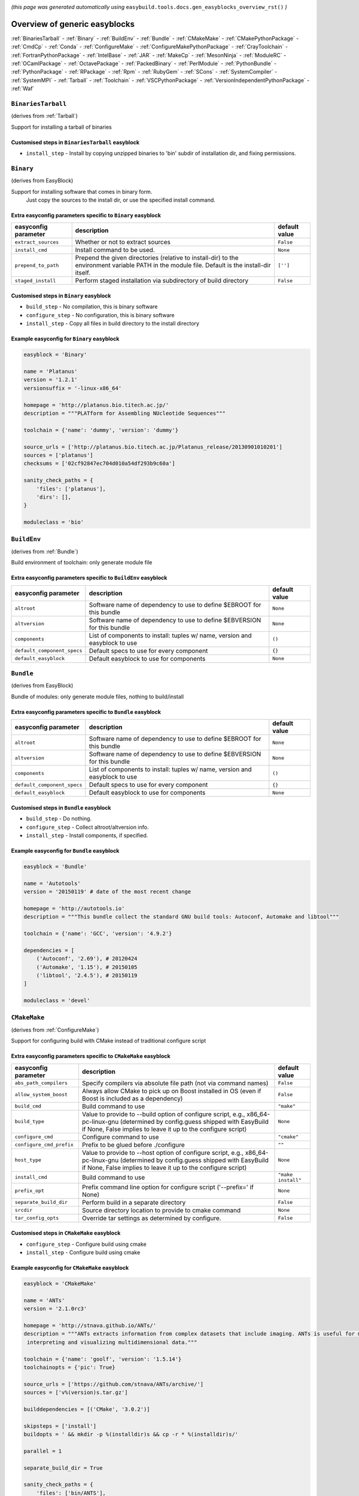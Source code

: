 .. _generic_easyblocks:

.. This file is automatically generated using the gen_easyblocks_docs.py script, 
.. and information and docstrings from easyblocks and the EasyBuild framework.
.. Doo not edit this file manually, but update the docstrings and regenerate it.

*(this page was generated automatically using* ``easybuild.tools.docs.gen_easyblocks_overview_rst()`` *)*

==============================
Overview of generic easyblocks
==============================

:ref:`BinariesTarball` - :ref:`Binary` - :ref:`BuildEnv` - :ref:`Bundle` - :ref:`CMakeMake` - :ref:`CMakePythonPackage` - :ref:`CmdCp` - :ref:`Conda` - :ref:`ConfigureMake` - :ref:`ConfigureMakePythonPackage` - :ref:`CrayToolchain` - :ref:`FortranPythonPackage` - :ref:`IntelBase` - :ref:`JAR` - :ref:`MakeCp` - :ref:`MesonNinja` - :ref:`ModuleRC` - :ref:`OCamlPackage` - :ref:`OctavePackage` - :ref:`PackedBinary` - :ref:`PerlModule` - :ref:`PythonBundle` - :ref:`PythonPackage` - :ref:`RPackage` - :ref:`Rpm` - :ref:`RubyGem` - :ref:`SCons` - :ref:`SystemCompiler` - :ref:`SystemMPI` - :ref:`Tarball` - :ref:`Toolchain` - :ref:`VSCPythonPackage` - :ref:`VersionIndependentPythonPackage` - :ref:`Waf`

.. _BinariesTarball:

``BinariesTarball``
===================

(derives from :ref:`Tarball`)

Support for installing a tarball of binaries

Customised steps in ``BinariesTarball`` easyblock
-------------------------------------------------
* ``install_step`` - Install by copying unzipped binaries to 'bin' subdir of installation dir, and fixing permissions.

.. _Binary:

``Binary``
==========

(derives from EasyBlock)

Support for installing software that comes in binary form.
    Just copy the sources to the install dir, or use the specified install command.

Extra easyconfig parameters specific to ``Binary`` easyblock
------------------------------------------------------------

====================    ===============================================================================================================================================    =============
easyconfig parameter    description                                                                                                                                        default value
====================    ===============================================================================================================================================    =============
``extract_sources``     Whether or not to extract sources                                                                                                                  ``False``    
``install_cmd``         Install command to be used.                                                                                                                        ``None``     
``prepend_to_path``     Prepend the given directories (relative to install-dir) to the environment variable PATH in the module file. Default is the install-dir itself.    ``['']``     
``staged_install``      Perform staged installation via subdirectory of build directory                                                                                    ``False``    
====================    ===============================================================================================================================================    =============

Customised steps in ``Binary`` easyblock
----------------------------------------
* ``build_step`` - No compilation, this is binary software
* ``configure_step`` - No configuration, this is binary software
* ``install_step`` - Copy all files in build directory to the install directory

Example easyconfig for ``Binary`` easyblock
-------------------------------------------

.. code::

    easyblock = 'Binary'
    
    name = 'Platanus'
    version = '1.2.1'
    versionsuffix = '-linux-x86_64'
    
    homepage = 'http://platanus.bio.titech.ac.jp/'
    description = """PLATform for Assembling NUcleotide Sequences"""
    
    toolchain = {'name': 'dummy', 'version': 'dummy'}
    
    source_urls = ['http://platanus.bio.titech.ac.jp/Platanus_release/20130901010201']
    sources = ['platanus']
    checksums = ['02cf92847ec704d010a54df293b9c60a']
    
    sanity_check_paths = {
        'files': ['platanus'],
        'dirs': [],
    }
    
    moduleclass = 'bio'
    

.. _BuildEnv:

``BuildEnv``
============

(derives from :ref:`Bundle`)

Build environment of toolchain: only generate module file

Extra easyconfig parameters specific to ``BuildEnv`` easyblock
--------------------------------------------------------------

===========================    ===========================================================================    =============
easyconfig parameter           description                                                                    default value
===========================    ===========================================================================    =============
``altroot``                    Software name of dependency to use to define $EBROOT for this bundle           ``None``     
``altversion``                 Software name of dependency to use to define $EBVERSION for this bundle        ``None``     
``components``                 List of components to install: tuples w/ name, version and easyblock to use    ``()``       
``default_component_specs``    Default specs to use for every component                                       ``{}``       
``default_easyblock``          Default easyblock to use for components                                        ``None``     
===========================    ===========================================================================    =============

.. _Bundle:

``Bundle``
==========

(derives from EasyBlock)

Bundle of modules: only generate module files, nothing to build/install

Extra easyconfig parameters specific to ``Bundle`` easyblock
------------------------------------------------------------

===========================    ===========================================================================    =============
easyconfig parameter           description                                                                    default value
===========================    ===========================================================================    =============
``altroot``                    Software name of dependency to use to define $EBROOT for this bundle           ``None``     
``altversion``                 Software name of dependency to use to define $EBVERSION for this bundle        ``None``     
``components``                 List of components to install: tuples w/ name, version and easyblock to use    ``()``       
``default_component_specs``    Default specs to use for every component                                       ``{}``       
``default_easyblock``          Default easyblock to use for components                                        ``None``     
===========================    ===========================================================================    =============

Customised steps in ``Bundle`` easyblock
----------------------------------------
* ``build_step`` - Do nothing.
* ``configure_step`` - Collect altroot/altversion info.
* ``install_step`` - Install components, if specified.

Example easyconfig for ``Bundle`` easyblock
-------------------------------------------

.. code::

    easyblock = 'Bundle'
    
    name = 'Autotools'
    version = '20150119' # date of the most recent change
    
    homepage = 'http://autotools.io'
    description = """This bundle collect the standard GNU build tools: Autoconf, Automake and libtool"""
    
    toolchain = {'name': 'GCC', 'version': '4.9.2'}
    
    dependencies = [
        ('Autoconf', '2.69'), # 20120424
        ('Automake', '1.15'), # 20150105
        ('libtool', '2.4.5'), # 20150119
    ]
    
    moduleclass = 'devel'
    

.. _CMakeMake:

``CMakeMake``
=============

(derives from :ref:`ConfigureMake`)

Support for configuring build with CMake instead of traditional configure script

Extra easyconfig parameters specific to ``CMakeMake`` easyblock
---------------------------------------------------------------

========================    ===================================================================================================================================================================================================    ==================
easyconfig parameter        description                                                                                                                                                                                            default value     
========================    ===================================================================================================================================================================================================    ==================
``abs_path_compilers``      Specify compilers via absolute file path (not via command names)                                                                                                                                       ``False``         
``allow_system_boost``      Always allow CMake to pick up on Boost installed in OS (even if Boost is included as a dependency)                                                                                                     ``False``         
``build_cmd``               Build command to use                                                                                                                                                                                   ``"make"``        
``build_type``              Value to provide to --build option of configure script, e.g., x86_64-pc-linux-gnu (determined by config.guess shipped with EasyBuild if None, False implies to leave it up to the configure script)    ``None``          
``configure_cmd``           Configure command to use                                                                                                                                                                               ``"cmake"``       
``configure_cmd_prefix``    Prefix to be glued before ./configure                                                                                                                                                                  ``""``            
``host_type``               Value to provide to --host option of configure script, e.g., x86_64-pc-linux-gnu (determined by config.guess shipped with EasyBuild if None, False implies to leave it up to the configure script)     ``None``          
``install_cmd``             Build command to use                                                                                                                                                                                   ``"make install"``
``prefix_opt``              Prefix command line option for configure script ('--prefix=' if None)                                                                                                                                  ``None``          
``separate_build_dir``      Perform build in a separate directory                                                                                                                                                                  ``False``         
``srcdir``                  Source directory location to provide to cmake command                                                                                                                                                  ``None``          
``tar_config_opts``         Override tar settings as determined by configure.                                                                                                                                                      ``False``         
========================    ===================================================================================================================================================================================================    ==================

Customised steps in ``CMakeMake`` easyblock
-------------------------------------------
* ``configure_step`` - Configure build using cmake
* ``install_step`` - Configure build using cmake

Example easyconfig for ``CMakeMake`` easyblock
----------------------------------------------

.. code::

    easyblock = 'CMakeMake'
    
    name = 'ANTs'
    version = '2.1.0rc3'
    
    homepage = 'http://stnava.github.io/ANTs/'
    description = """ANTs extracts information from complex datasets that include imaging. ANTs is useful for managing,
     interpreting and visualizing multidimensional data."""
    
    toolchain = {'name': 'goolf', 'version': '1.5.14'}
    toolchainopts = {'pic': True}
    
    source_urls = ['https://github.com/stnava/ANTs/archive/']
    sources = ['v%(version)s.tar.gz']
    
    builddependencies = [('CMake', '3.0.2')]
    
    skipsteps = ['install']
    buildopts = ' && mkdir -p %(installdir)s && cp -r * %(installdir)s/'
    
    parallel = 1
    
    separate_build_dir = True
    
    sanity_check_paths = {
        'files': ['bin/ANTS'],
        'dirs': ['lib'],
    }
    
    moduleclass = 'data'
    

.. _CMakePythonPackage:

``CMakePythonPackage``
======================

(derives from :ref:`CMakeMake`, :ref:`PythonPackage`)

Build a Python package and module with cmake.

    Some packages use cmake to first build and install C Python packages
    and then put the Python package in lib/pythonX.Y/site-packages.

    We install this in a seperate location and generate a module file 
    which sets the PYTHONPATH.

    We use the default CMake implementation, and use make_module_extra from PythonPackage.

Extra easyconfig parameters specific to ``CMakePythonPackage`` easyblock
------------------------------------------------------------------------

========================    ===================================================================================================================================================================================================    ==================
easyconfig parameter        description                                                                                                                                                                                            default value     
========================    ===================================================================================================================================================================================================    ==================
``abs_path_compilers``      Specify compilers via absolute file path (not via command names)                                                                                                                                       ``False``         
``allow_system_boost``      Always allow CMake to pick up on Boost installed in OS (even if Boost is included as a dependency)                                                                                                     ``False``         
``build_cmd``               Build command to use                                                                                                                                                                                   ``"make"``        
``build_type``              Value to provide to --build option of configure script, e.g., x86_64-pc-linux-gnu (determined by config.guess shipped with EasyBuild if None, False implies to leave it up to the configure script)    ``None``          
``buildcmd``                Command to pass to setup.py to build the extension                                                                                                                                                     ``"build"``       
``check_ldshared``          Check Python value of $LDSHARED, correct if needed to "$CC -shared"                                                                                                                                    ``False``         
``configure_cmd``           Configure command to use                                                                                                                                                                               ``"cmake"``       
``configure_cmd_prefix``    Prefix to be glued before ./configure                                                                                                                                                                  ``""``            
``download_dep_fail``       Fail if downloaded dependencies are detected                                                                                                                                                           ``None``          
``host_type``               Value to provide to --host option of configure script, e.g., x86_64-pc-linux-gnu (determined by config.guess shipped with EasyBuild if None, False implies to leave it up to the configure script)     ``None``          
``install_cmd``             Build command to use                                                                                                                                                                                   ``"make install"``
``install_target``          Option to pass to setup.py                                                                                                                                                                             ``"install"``     
``options``                 Dictionary with extension options.                                                                                                                                                                     ``{}``            
``pip_ignore_installed``    Let pip ignore installed Python packages (i.e. don't remove them)                                                                                                                                      ``True``          
``prefix_opt``              Prefix command line option for configure script ('--prefix=' if None)                                                                                                                                  ``None``          
``req_py_majver``           Required major Python version (only relevant when using system Python)                                                                                                                                 ``2``             
``req_py_minver``           Required minor Python version (only relevant when using system Python)                                                                                                                                 ``6``             
``runtest``                 Run unit tests.                                                                                                                                                                                        ``True``          
``separate_build_dir``      Perform build in a separate directory                                                                                                                                                                  ``False``         
``srcdir``                  Source directory location to provide to cmake command                                                                                                                                                  ``None``          
``tar_config_opts``         Override tar settings as determined by configure.                                                                                                                                                      ``False``         
``unpack_sources``          Unpack sources prior to build/install                                                                                                                                                                  ``True``          
``use_easy_install``        Install using '%(python)s setup.py easy_install --prefix=%(prefix)s %(installopts)s %(loc)s' (deprecated)                                                                                              ``False``         
``use_pip``                 Install using 'pip install --prefix=%(prefix)s %(installopts)s %(loc)s'                                                                                                                                ``False``         
``use_pip_editable``        Install using 'pip install --editable'                                                                                                                                                                 ``False``         
``use_pip_for_deps``        Install dependencies using 'pip install --prefix=%(prefix)s %(installopts)s %(loc)s'                                                                                                                   ``False``         
``use_setup_py_develop``    Install using '%(python)s setup.py develop --prefix=%(prefix)s %(installopts)s' (deprecated)                                                                                                           ``False``         
``zipped_egg``              Install as a zipped eggs (requires use_easy_install)                                                                                                                                                   ``False``         
========================    ===================================================================================================================================================================================================    ==================

Customised steps in ``CMakePythonPackage`` easyblock
----------------------------------------------------
* ``build_step`` - Build Python package with cmake
* ``configure_step`` - Main configuration using cmake
* ``install_step`` - Install with cmake install

.. _CmdCp:

``CmdCp``
=========

(derives from :ref:`MakeCp`)

Software with no configure, no make, and no make install step.
    Just run the specified command for all sources, and copy specified files to the install dir

Extra easyconfig parameters specific to ``CmdCp`` easyblock
-----------------------------------------------------------

========================    ===================================================================================================================================================================================================    ====================================================
easyconfig parameter        description                                                                                                                                                                                            default value                                       
========================    ===================================================================================================================================================================================================    ====================================================
``build_cmd``               Build command to use                                                                                                                                                                                   ``"make"``                                          
``build_type``              Value to provide to --build option of configure script, e.g., x86_64-pc-linux-gnu (determined by config.guess shipped with EasyBuild if None, False implies to leave it up to the configure script)    ``None``                                            
``cmds_map``                List of regex/template command (with 'source'/'target' fields) tuples                                                                                                                                  ``[('.*', '$CC $CFLAGS %(source)s -o %(target)s')]``
``configure_cmd``           Configure command to use                                                                                                                                                                               ``"./configure"``                                   
``configure_cmd_prefix``    Prefix to be glued before ./configure                                                                                                                                                                  ``""``                                              
``files_to_copy``           List of files or dirs to copy                                                                                                                                                                          ``[]``                                              
``host_type``               Value to provide to --host option of configure script, e.g., x86_64-pc-linux-gnu (determined by config.guess shipped with EasyBuild if None, False implies to leave it up to the configure script)     ``None``                                            
``install_cmd``             Build command to use                                                                                                                                                                                   ``"make install"``                                  
``prefix_opt``              Prefix command line option for configure script ('--prefix=' if None)                                                                                                                                  ``None``                                            
``tar_config_opts``         Override tar settings as determined by configure.                                                                                                                                                      ``False``                                           
``with_configure``          Run configure script before building                                                                                                                                                                   ``False``                                           
========================    ===================================================================================================================================================================================================    ====================================================

Customised steps in ``CmdCp`` easyblock
---------------------------------------
* ``build_step`` - Build by running the command with the inputfiles
* ``configure_step`` - Build by running the command with the inputfiles
* ``install_step`` - Build by running the command with the inputfiles

.. _Conda:

``Conda``
=========

(derives from :ref:`Binary`)

Support for installing software using 'conda'.

Extra easyconfig parameters specific to ``Conda`` easyblock
-----------------------------------------------------------

======================    ===============================================================================================================================================    =============
easyconfig parameter      description                                                                                                                                        default value
======================    ===============================================================================================================================================    =============
``channels``              List of conda channels to pass to 'conda install'                                                                                                  ``None``     
``environment_file``      Conda environment.yml file to use with 'conda env create'                                                                                          ``None``     
``extract_sources``       Whether or not to extract sources                                                                                                                  ``False``    
``install_cmd``           Install command to be used.                                                                                                                        ``None``     
``prepend_to_path``       Prepend the given directories (relative to install-dir) to the environment variable PATH in the module file. Default is the install-dir itself.    ``['']``     
``remote_environment``    Remote conda environment to use with 'conda env create'                                                                                            ``None``     
``requirements``          Requirements specification to pass to 'conda install'                                                                                              ``None``     
``staged_install``        Perform staged installation via subdirectory of build directory                                                                                    ``False``    
======================    ===============================================================================================================================================    =============

Customised steps in ``Conda`` easyblock
---------------------------------------
* ``install_step`` - Install software using 'conda env create' or 'conda create' & 'conda install'.

.. _ConfigureMake:

``ConfigureMake``
=================

(derives from EasyBlock)

Support for building and installing applications with configure/make/make install

Extra easyconfig parameters specific to ``ConfigureMake`` easyblock
-------------------------------------------------------------------

========================    ===================================================================================================================================================================================================    ==================
easyconfig parameter        description                                                                                                                                                                                            default value     
========================    ===================================================================================================================================================================================================    ==================
``build_cmd``               Build command to use                                                                                                                                                                                   ``"make"``        
``build_type``              Value to provide to --build option of configure script, e.g., x86_64-pc-linux-gnu (determined by config.guess shipped with EasyBuild if None, False implies to leave it up to the configure script)    ``None``          
``configure_cmd``           Configure command to use                                                                                                                                                                               ``"./configure"`` 
``configure_cmd_prefix``    Prefix to be glued before ./configure                                                                                                                                                                  ``""``            
``host_type``               Value to provide to --host option of configure script, e.g., x86_64-pc-linux-gnu (determined by config.guess shipped with EasyBuild if None, False implies to leave it up to the configure script)     ``None``          
``install_cmd``             Build command to use                                                                                                                                                                                   ``"make install"``
``prefix_opt``              Prefix command line option for configure script ('--prefix=' if None)                                                                                                                                  ``None``          
``tar_config_opts``         Override tar settings as determined by configure.                                                                                                                                                      ``False``         
========================    ===================================================================================================================================================================================================    ==================

Commonly used easyconfig parameters with ``ConfigureMake`` easyblock
--------------------------------------------------------------------

====================    ================================================================
easyconfig parameter    description                                                     
====================    ================================================================
configopts              Extra options passed to configure (default already has --prefix)
buildopts               Extra options passed to make step (default already has -j X)    
installopts             Extra options for installation                                  
====================    ================================================================


Customised steps in ``ConfigureMake`` easyblock
-----------------------------------------------
* ``build_step`` - Start the actual build
        - typical: make -j X
* ``configure_step`` - Configure step
        - typically ./configure --prefix=/install/path style
* ``install_step`` - Create the installation in correct location
        - typical: make install

Example easyconfig for ``ConfigureMake`` easyblock
--------------------------------------------------

.. code::

    easyblock = 'ConfigureMake'
    
    name = 'zsync'
    version = '0.6.2'
    
    homepage = 'http://zsync.moria.org.uk/'
    description = """zsync-0.6.2: Optimising file distribution program, a 1-to-many rsync"""
    
    toolchain = {'name': 'ictce', 'version': '5.3.0'}
    
    sources = [SOURCE_TAR_BZ2]
    source_urls = ['http://zsync.moria.org.uk/download/']
    
    sanity_check_paths = {
        'files': ['bin/zsync'],
        'dirs': []
    }
    
    moduleclass = 'tools'
    

.. _ConfigureMakePythonPackage:

``ConfigureMakePythonPackage``
==============================

(derives from :ref:`ConfigureMake`, :ref:`PythonPackage`)

Build a Python package and module with 'python configure/make/make install'.

    Implemented by using:
    - a custom implementation of configure_step
    - using the build_step and install_step from ConfigureMake
    - using the sanity_check_step and make_module_extra from PythonPackage

Extra easyconfig parameters specific to ``ConfigureMakePythonPackage`` easyblock
--------------------------------------------------------------------------------

========================    ===================================================================================================================================================================================================    ==================
easyconfig parameter        description                                                                                                                                                                                            default value     
========================    ===================================================================================================================================================================================================    ==================
``build_cmd``               Build command to use                                                                                                                                                                                   ``"make"``        
``build_type``              Value to provide to --build option of configure script, e.g., x86_64-pc-linux-gnu (determined by config.guess shipped with EasyBuild if None, False implies to leave it up to the configure script)    ``None``          
``buildcmd``                Command to pass to setup.py to build the extension                                                                                                                                                     ``"build"``       
``check_ldshared``          Check Python value of $LDSHARED, correct if needed to "$CC -shared"                                                                                                                                    ``False``         
``configure_cmd``           Configure command to use                                                                                                                                                                               ``"./configure"`` 
``configure_cmd_prefix``    Prefix to be glued before ./configure                                                                                                                                                                  ``""``            
``download_dep_fail``       Fail if downloaded dependencies are detected                                                                                                                                                           ``None``          
``host_type``               Value to provide to --host option of configure script, e.g., x86_64-pc-linux-gnu (determined by config.guess shipped with EasyBuild if None, False implies to leave it up to the configure script)     ``None``          
``install_cmd``             Build command to use                                                                                                                                                                                   ``"make install"``
``install_target``          Option to pass to setup.py                                                                                                                                                                             ``"install"``     
``options``                 Dictionary with extension options.                                                                                                                                                                     ``{}``            
``pip_ignore_installed``    Let pip ignore installed Python packages (i.e. don't remove them)                                                                                                                                      ``True``          
``prefix_opt``              Prefix command line option for configure script ('--prefix=' if None)                                                                                                                                  ``None``          
``req_py_majver``           Required major Python version (only relevant when using system Python)                                                                                                                                 ``2``             
``req_py_minver``           Required minor Python version (only relevant when using system Python)                                                                                                                                 ``6``             
``runtest``                 Run unit tests.                                                                                                                                                                                        ``True``          
``tar_config_opts``         Override tar settings as determined by configure.                                                                                                                                                      ``False``         
``unpack_sources``          Unpack sources prior to build/install                                                                                                                                                                  ``True``          
``use_easy_install``        Install using '%(python)s setup.py easy_install --prefix=%(prefix)s %(installopts)s %(loc)s' (deprecated)                                                                                              ``False``         
``use_pip``                 Install using 'pip install --prefix=%(prefix)s %(installopts)s %(loc)s'                                                                                                                                ``False``         
``use_pip_editable``        Install using 'pip install --editable'                                                                                                                                                                 ``False``         
``use_pip_for_deps``        Install dependencies using 'pip install --prefix=%(prefix)s %(installopts)s %(loc)s'                                                                                                                   ``False``         
``use_setup_py_develop``    Install using '%(python)s setup.py develop --prefix=%(prefix)s %(installopts)s' (deprecated)                                                                                                           ``False``         
``zipped_egg``              Install as a zipped eggs (requires use_easy_install)                                                                                                                                                   ``False``         
========================    ===================================================================================================================================================================================================    ==================

Customised steps in ``ConfigureMakePythonPackage`` easyblock
------------------------------------------------------------
* ``build_step`` - Build Python package with 'make'.
* ``configure_step`` - Configure build using 'python configure'.
* ``install_step`` - Install with 'make install'.

Example easyconfig for ``ConfigureMakePythonPackage`` easyblock
---------------------------------------------------------------

.. code::

    easyblock = 'ConfigureMakePythonPackage'
    
    name = 'PyQt'
    version = '4.11.3'
    versionsuffix = '-Python-%(pyver)s'
    
    homepage = 'http://www.riverbankcomputing.co.uk/software/pyqt'
    description = """PyQt is a set of Python v2 and v3 bindings for Digia's Qt application framework."""
    
    toolchain = {'name': 'goolf', 'version': '1.5.14'}
    
    sources = ['%(name)s-x11-gpl-%(version)s.tar.gz']
    source_urls = ['http://sourceforge.net/projects/pyqt/files/PyQt4/PyQt-%(version)s']
    
    dependencies = [
        ('Python', '2.7.9'),
        ('SIP', '4.16.4', versionsuffix),
        ('Qt', '4.8.6'),
    ]
    
    configopts = "configure-ng.py --confirm-license"
    configopts += " --destdir=%%(installdir)s/lib/python%(pyshortver)s/site-packages "
    configopts += " --no-sip-files"
    
    options = {'modulename': 'PyQt4'}
    
    modextrapaths = {'PYTHONPATH': 'lib/python%(pyshortver)s/site-packages'}
    
    moduleclass = 'vis'
    

.. _CrayToolchain:

``CrayToolchain``
=================

(derives from :ref:`Bundle`)

Compiler toolchain: generate module file only, nothing to build/install

Extra easyconfig parameters specific to ``CrayToolchain`` easyblock
-------------------------------------------------------------------

===========================    ===========================================================================    =============
easyconfig parameter           description                                                                    default value
===========================    ===========================================================================    =============
``altroot``                    Software name of dependency to use to define $EBROOT for this bundle           ``None``     
``altversion``                 Software name of dependency to use to define $EBVERSION for this bundle        ``None``     
``components``                 List of components to install: tuples w/ name, version and easyblock to use    ``()``       
``default_component_specs``    Default specs to use for every component                                       ``{}``       
``default_easyblock``          Default easyblock to use for components                                        ``None``     
===========================    ===========================================================================    =============

.. _FortranPythonPackage:

``FortranPythonPackage``
========================

(derives from :ref:`PythonPackage`)

Extends PythonPackage to add a Fortran compiler to the make call

Extra easyconfig parameters specific to ``FortranPythonPackage`` easyblock
--------------------------------------------------------------------------

========================    =========================================================================================================    =============
easyconfig parameter        description                                                                                                  default value
========================    =========================================================================================================    =============
``buildcmd``                Command to pass to setup.py to build the extension                                                           ``"build"``  
``check_ldshared``          Check Python value of $LDSHARED, correct if needed to "$CC -shared"                                          ``False``    
``download_dep_fail``       Fail if downloaded dependencies are detected                                                                 ``None``     
``install_target``          Option to pass to setup.py                                                                                   ``"install"``
``options``                 Dictionary with extension options.                                                                           ``{}``       
``pip_ignore_installed``    Let pip ignore installed Python packages (i.e. don't remove them)                                            ``True``     
``req_py_majver``           Required major Python version (only relevant when using system Python)                                       ``2``        
``req_py_minver``           Required minor Python version (only relevant when using system Python)                                       ``6``        
``runtest``                 Run unit tests.                                                                                              ``True``     
``unpack_sources``          Unpack sources prior to build/install                                                                        ``True``     
``use_easy_install``        Install using '%(python)s setup.py easy_install --prefix=%(prefix)s %(installopts)s %(loc)s' (deprecated)    ``False``    
``use_pip``                 Install using 'pip install --prefix=%(prefix)s %(installopts)s %(loc)s'                                      ``False``    
``use_pip_editable``        Install using 'pip install --editable'                                                                       ``False``    
``use_pip_for_deps``        Install dependencies using 'pip install --prefix=%(prefix)s %(installopts)s %(loc)s'                         ``False``    
``use_setup_py_develop``    Install using '%(python)s setup.py develop --prefix=%(prefix)s %(installopts)s' (deprecated)                 ``False``    
``zipped_egg``              Install as a zipped eggs (requires use_easy_install)                                                         ``False``    
========================    =========================================================================================================    =============

Customised steps in ``FortranPythonPackage`` easyblock
------------------------------------------------------
* ``build_step`` - Customize the build step by adding compiler-specific flags to the build command.
* ``configure_step`` - Customize the build step by adding compiler-specific flags to the build command.
* ``install_step`` - Customize the build step by adding compiler-specific flags to the build command.

.. _IntelBase:

``IntelBase``
=============

(derives from EasyBlock)

Base class for Intel software
    - no configure/make : binary release
    - add license_file variable

Extra easyconfig parameters specific to ``IntelBase`` easyblock
---------------------------------------------------------------

============================    ===============================================================    ====================
easyconfig parameter            description                                                        default value       
============================    ===============================================================    ====================
``components``                  List of components to install                                      ``None``            
``license_activation``          License activation type                                            ``"license_server"``
``m32``                         Enable 32-bit toolchain                                            ``False``           
``requires_runtime_license``    Boolean indicating whether or not a runtime license is required    ``True``            
``serial_number``               Serial number for the product                                      ``None``            
``usetmppath``                  Use temporary path for installation                                ``False``           
============================    ===============================================================    ====================

Customised steps in ``IntelBase`` easyblock
-------------------------------------------
* ``build_step`` - Binary installation files, so no building.
* ``configure_step`` - Configure: handle license file and clean home dir.
* ``install_step`` - Actual installation

        - create silent cfg file
        - set environment parameters
        - execute command

.. _JAR:

``JAR``
=======

(derives from :ref:`Binary`)

Support for installing JAR files.

Extra easyconfig parameters specific to ``JAR`` easyblock
---------------------------------------------------------

====================    ===============================================================================================================================================    =============
easyconfig parameter    description                                                                                                                                        default value
====================    ===============================================================================================================================================    =============
``extract_sources``     Whether or not to extract sources                                                                                                                  ``False``    
``install_cmd``         Install command to be used.                                                                                                                        ``None``     
``prepend_to_path``     Prepend the given directories (relative to install-dir) to the environment variable PATH in the module file. Default is the install-dir itself.    ``['']``     
``staged_install``      Perform staged installation via subdirectory of build directory                                                                                    ``False``    
====================    ===============================================================================================================================================    =============

.. _MakeCp:

``MakeCp``
==========

(derives from :ref:`ConfigureMake`)

Software with no configure and no make install step.

Extra easyconfig parameters specific to ``MakeCp`` easyblock
------------------------------------------------------------

========================    ===================================================================================================================================================================================================    ==================
easyconfig parameter        description                                                                                                                                                                                            default value     
========================    ===================================================================================================================================================================================================    ==================
``build_cmd``               Build command to use                                                                                                                                                                                   ``"make"``        
``build_type``              Value to provide to --build option of configure script, e.g., x86_64-pc-linux-gnu (determined by config.guess shipped with EasyBuild if None, False implies to leave it up to the configure script)    ``None``          
``configure_cmd``           Configure command to use                                                                                                                                                                               ``"./configure"`` 
``configure_cmd_prefix``    Prefix to be glued before ./configure                                                                                                                                                                  ``""``            
``files_to_copy``           List of files or dirs to copy                                                                                                                                                                          ``[]``            
``host_type``               Value to provide to --host option of configure script, e.g., x86_64-pc-linux-gnu (determined by config.guess shipped with EasyBuild if None, False implies to leave it up to the configure script)     ``None``          
``install_cmd``             Build command to use                                                                                                                                                                                   ``"make install"``
``prefix_opt``              Prefix command line option for configure script ('--prefix=' if None)                                                                                                                                  ``None``          
``tar_config_opts``         Override tar settings as determined by configure.                                                                                                                                                      ``False``         
``with_configure``          Run configure script before building                                                                                                                                                                   ``False``         
========================    ===================================================================================================================================================================================================    ==================

Customised steps in ``MakeCp`` easyblock
----------------------------------------
* ``configure_step`` - Configure build if required
* ``install_step`` - Install by copying specified files and directories.

.. _MesonNinja:

``MesonNinja``
==============

(derives from EasyBlock)

Support for building and installing software with 'meson' and 'ninja'.

Extra easyconfig parameters specific to ``MesonNinja`` easyblock
----------------------------------------------------------------

======================    =====================================    =============
easyconfig parameter      description                              default value
======================    =====================================    =============
``separate_build_dir``    Perform build in a separate directory    ``True``     
======================    =====================================    =============

Customised steps in ``MesonNinja`` easyblock
--------------------------------------------
* ``build_step`` - Build with Ninja.
* ``configure_step`` - Configure with Meson.
* ``install_step`` - Install with 'ninja install'.

.. _ModuleRC:

``ModuleRC``
============

(derives from EasyBlock)

Generic easyblock to create a software-specific .modulerc file

Customised steps in ``ModuleRC`` easyblock
------------------------------------------
* ``build_step`` - Do nothing.
* ``configure_step`` - Do nothing.
* ``install_step`` - Do nothing.

.. _OCamlPackage:

``OCamlPackage``
================

(derives from ExtensionEasyBlock)

Builds and installs OCaml packages using OPAM package manager.

Extra easyconfig parameters specific to ``OCamlPackage`` easyblock
------------------------------------------------------------------

====================    ==================================    =============
easyconfig parameter    description                           default value
====================    ==================================    =============
``options``             Dictionary with extension options.    ``{}``       
====================    ==================================    =============

Customised steps in ``OCamlPackage`` easyblock
----------------------------------------------
* ``configure_step`` - Raise error when configure step is run: installing OCaml packages stand-alone is not supported (yet)
* ``install_step`` - Raise error when configure step is run: installing OCaml packages stand-alone is not supported (yet)

.. _OctavePackage:

``OctavePackage``
=================

(derives from ExtensionEasyBlock)

Builds and installs Octave extension toolboxes.

Extra easyconfig parameters specific to ``OctavePackage`` easyblock
-------------------------------------------------------------------

====================    ==================================    =============
easyconfig parameter    description                           default value
====================    ==================================    =============
``options``             Dictionary with extension options.    ``{}``       
====================    ==================================    =============

Customised steps in ``OctavePackage`` easyblock
-----------------------------------------------
* ``configure_step`` - Raise error when configure step is run: installing Octave toolboxes stand-alone is not supported (yet)
* ``install_step`` - Raise error when configure step is run: installing Octave toolboxes stand-alone is not supported (yet)

.. _PackedBinary:

``PackedBinary``
================

(derives from :ref:`Binary`, EasyBlock)

Support for installing packed binary software.
    Just unpack the sources in the install dir

Extra easyconfig parameters specific to ``PackedBinary`` easyblock
------------------------------------------------------------------

====================    ===============================================================================================================================================    =============
easyconfig parameter    description                                                                                                                                        default value
====================    ===============================================================================================================================================    =============
``extract_sources``     Whether or not to extract sources                                                                                                                  ``False``    
``install_cmd``         Install command to be used.                                                                                                                        ``None``     
``prepend_to_path``     Prepend the given directories (relative to install-dir) to the environment variable PATH in the module file. Default is the install-dir itself.    ``['']``     
``staged_install``      Perform staged installation via subdirectory of build directory                                                                                    ``False``    
====================    ===============================================================================================================================================    =============

Customised steps in ``PackedBinary`` easyblock
----------------------------------------------
* ``install_step`` - Copy all unpacked source directories to install directory, one-by-one.

.. _PerlModule:

``PerlModule``
==============

(derives from ExtensionEasyBlock, :ref:`ConfigureMake`)

Builds and installs a Perl module, and can provide a dedicated module file.

Extra easyconfig parameters specific to ``PerlModule`` easyblock
----------------------------------------------------------------

====================    ==================================    =============
easyconfig parameter    description                           default value
====================    ==================================    =============
``options``             Dictionary with extension options.    ``{}``       
``runtest``             Run unit tests.                       ``"test"``   
====================    ==================================    =============

Customised steps in ``PerlModule`` easyblock
--------------------------------------------
* ``build_step`` - No separate build procedure for Perl modules.
* ``configure_step`` - No separate configuration for Perl modules.
* ``install_step`` - Run install procedure for Perl modules.

.. _PythonBundle:

``PythonBundle``
================

(derives from :ref:`Bundle`)

Bundle of modules: only generate module files, nothing to build/install

Extra easyconfig parameters specific to ``PythonBundle`` easyblock
------------------------------------------------------------------

===========================    =========================================================================================================    =============
easyconfig parameter           description                                                                                                  default value
===========================    =========================================================================================================    =============
``altroot``                    Software name of dependency to use to define $EBROOT for this bundle                                         ``None``     
``altversion``                 Software name of dependency to use to define $EBVERSION for this bundle                                      ``None``     
``buildcmd``                   Command to pass to setup.py to build the extension                                                           ``"build"``  
``check_ldshared``             Check Python value of $LDSHARED, correct if needed to "$CC -shared"                                          ``False``    
``components``                 List of components to install: tuples w/ name, version and easyblock to use                                  ``()``       
``default_component_specs``    Default specs to use for every component                                                                     ``{}``       
``default_easyblock``          Default easyblock to use for components                                                                      ``None``     
``download_dep_fail``          Fail if downloaded dependencies are detected                                                                 ``None``     
``install_target``             Option to pass to setup.py                                                                                   ``"install"``
``options``                    Dictionary with extension options.                                                                           ``{}``       
``pip_ignore_installed``       Let pip ignore installed Python packages (i.e. don't remove them)                                            ``True``     
``req_py_majver``              Required major Python version (only relevant when using system Python)                                       ``2``        
``req_py_minver``              Required minor Python version (only relevant when using system Python)                                       ``6``        
``runtest``                    Run unit tests.                                                                                              ``True``     
``unpack_sources``             Unpack sources prior to build/install                                                                        ``True``     
``use_easy_install``           Install using '%(python)s setup.py easy_install --prefix=%(prefix)s %(installopts)s %(loc)s' (deprecated)    ``False``    
``use_pip``                    Install using 'pip install --prefix=%(prefix)s %(installopts)s %(loc)s'                                      ``False``    
``use_pip_editable``           Install using 'pip install --editable'                                                                       ``False``    
``use_pip_for_deps``           Install dependencies using 'pip install --prefix=%(prefix)s %(installopts)s %(loc)s'                         ``False``    
``use_setup_py_develop``       Install using '%(python)s setup.py develop --prefix=%(prefix)s %(installopts)s' (deprecated)                 ``False``    
``zipped_egg``                 Install as a zipped eggs (requires use_easy_install)                                                         ``False``    
===========================    =========================================================================================================    =============

.. _PythonPackage:

``PythonPackage``
=================

(derives from ExtensionEasyBlock)

Builds and installs a Python package, and provides a dedicated module file.

Extra easyconfig parameters specific to ``PythonPackage`` easyblock
-------------------------------------------------------------------

========================    =========================================================================================================    =============
easyconfig parameter        description                                                                                                  default value
========================    =========================================================================================================    =============
``buildcmd``                Command to pass to setup.py to build the extension                                                           ``"build"``  
``check_ldshared``          Check Python value of $LDSHARED, correct if needed to "$CC -shared"                                          ``False``    
``download_dep_fail``       Fail if downloaded dependencies are detected                                                                 ``None``     
``install_target``          Option to pass to setup.py                                                                                   ``"install"``
``options``                 Dictionary with extension options.                                                                           ``{}``       
``pip_ignore_installed``    Let pip ignore installed Python packages (i.e. don't remove them)                                            ``True``     
``req_py_majver``           Required major Python version (only relevant when using system Python)                                       ``2``        
``req_py_minver``           Required minor Python version (only relevant when using system Python)                                       ``6``        
``runtest``                 Run unit tests.                                                                                              ``True``     
``unpack_sources``          Unpack sources prior to build/install                                                                        ``True``     
``use_easy_install``        Install using '%(python)s setup.py easy_install --prefix=%(prefix)s %(installopts)s %(loc)s' (deprecated)    ``False``    
``use_pip``                 Install using 'pip install --prefix=%(prefix)s %(installopts)s %(loc)s'                                      ``False``    
``use_pip_editable``        Install using 'pip install --editable'                                                                       ``False``    
``use_pip_for_deps``        Install dependencies using 'pip install --prefix=%(prefix)s %(installopts)s %(loc)s'                         ``False``    
``use_setup_py_develop``    Install using '%(python)s setup.py develop --prefix=%(prefix)s %(installopts)s' (deprecated)                 ``False``    
``zipped_egg``              Install as a zipped eggs (requires use_easy_install)                                                         ``False``    
========================    =========================================================================================================    =============

Customised steps in ``PythonPackage`` easyblock
-----------------------------------------------
* ``build_step`` - Build Python package using setup.py
* ``configure_step`` - Configure Python package build/install.
* ``install_step`` - Install Python package to a custom path using setup.py

.. _RPackage:

``RPackage``
============

(derives from ExtensionEasyBlock)

Install an R package as a separate module, or as an extension.

Extra easyconfig parameters specific to ``RPackage`` easyblock
--------------------------------------------------------------

====================    ========================================================    =============
easyconfig parameter    description                                                 default value
====================    ========================================================    =============
``exts_subdir``         Subdirectory where R extensions should be installed info    ``""``       
``options``             Dictionary with extension options.                          ``{}``       
``unpack_sources``      Unpack sources before installation                          ``False``    
====================    ========================================================    =============

Customised steps in ``RPackage`` easyblock
------------------------------------------
* ``build_step`` - No separate build step for R packages.
* ``configure_step`` - No configuration for installing R packages.
* ``install_step`` - Install procedure for R packages.

.. _Rpm:

``Rpm``
=======

(derives from :ref:`Binary`)

Support for installing RPM files.
    - sources is a list of rpms
    - installation is with --nodeps (so the sources list has to be complete)

Extra easyconfig parameters specific to ``Rpm`` easyblock
---------------------------------------------------------

====================    ===============================================================================================================================================    =============
easyconfig parameter    description                                                                                                                                        default value
====================    ===============================================================================================================================================    =============
``extract_sources``     Whether or not to extract sources                                                                                                                  ``False``    
``force``               Use force                                                                                                                                          ``False``    
``install_cmd``         Install command to be used.                                                                                                                        ``None``     
``makesymlinks``        Create symlinks for listed paths                                                                                                                   ``[]``       
``postinstall``         Enable post install                                                                                                                                ``False``    
``preinstall``          Enable pre install                                                                                                                                 ``False``    
``prepend_to_path``     Prepend the given directories (relative to install-dir) to the environment variable PATH in the module file. Default is the install-dir itself.    ``['']``     
``staged_install``      Perform staged installation via subdirectory of build directory                                                                                    ``False``    
====================    ===============================================================================================================================================    =============

Customised steps in ``Rpm`` easyblock
-------------------------------------
* ``configure_step`` - Custom configuration procedure for RPMs: rebuild RPMs for relocation if required.
* ``install_step`` - Custom installation procedure for RPMs into a custom prefix.

.. _RubyGem:

``RubyGem``
===========

(derives from ExtensionEasyBlock)

Builds and installs Ruby Gems.

Extra easyconfig parameters specific to ``RubyGem`` easyblock
-------------------------------------------------------------

====================    ==================================    =============
easyconfig parameter    description                           default value
====================    ==================================    =============
``options``             Dictionary with extension options.    ``{}``       
====================    ==================================    =============

Customised steps in ``RubyGem`` easyblock
-----------------------------------------
* ``build_step`` - No separate build procedure for Ruby Gems.
* ``configure_step`` - No separate configuration for Ruby Gems.
* ``install_step`` - Install Ruby Gems using gem package manager

.. _SCons:

``SCons``
=========

(derives from EasyBlock)

Support for building/installing with SCons.

Extra easyconfig parameters specific to ``SCons`` easyblock
-----------------------------------------------------------

====================    =========================================    =============
easyconfig parameter    description                                  default value
====================    =========================================    =============
``prefix_arg``          Syntax for specifying installation prefix    ``"PREFIX="``
====================    =========================================    =============

Customised steps in ``SCons`` easyblock
---------------------------------------
* ``build_step`` - Build with SCons
* ``configure_step`` - No configure step for SCons
* ``install_step`` - Install with SCons

.. _SystemCompiler:

``SystemCompiler``
==================

(derives from :ref:`Bundle`, EB_GCC, EB_ifort)

Support for generating a module file for the system compiler with specified name.

    The compiler is expected to be available in $PATH, required libraries are assumed to be readily available.

    Specifying 'system' as a version leads to using the derived compiler version in the generated module;
    if an actual version is specified, it is checked against the derived version of the system compiler that was found.

Extra easyconfig parameters specific to ``SystemCompiler`` easyblock
--------------------------------------------------------------------

==============================    ===================================================================================================================================================================================================    ====================
easyconfig parameter              description                                                                                                                                                                                            default value       
==============================    ===================================================================================================================================================================================================    ====================
``altroot``                       Software name of dependency to use to define $EBROOT for this bundle                                                                                                                                   ``None``            
``altversion``                    Software name of dependency to use to define $EBVERSION for this bundle                                                                                                                                ``None``            
``build_cmd``                     Build command to use                                                                                                                                                                                   ``"make"``          
``build_type``                    Value to provide to --build option of configure script, e.g., x86_64-pc-linux-gnu (determined by config.guess shipped with EasyBuild if None, False implies to leave it up to the configure script)    ``None``            
``clooguseisl``                   Use ISL with CLooG or not                                                                                                                                                                              ``False``           
``components``                    List of components to install: tuples w/ name, version and easyblock to use                                                                                                                            ``()``              
``configure_cmd``                 Configure command to use                                                                                                                                                                               ``"./configure"``   
``configure_cmd_prefix``          Prefix to be glued before ./configure                                                                                                                                                                  ``""``              
``default_component_specs``       Default specs to use for every component                                                                                                                                                               ``{}``              
``default_easyblock``             Default easyblock to use for components                                                                                                                                                                ``None``            
``generate_standalone_module``    Add known path/library extensions and environment variables for the compiler to the final module                                                                                                       ``False``           
``generic``                       Build GCC and support libraries such that it runs on all processors of the target architecture (use False to enforce non-generic regardless of configuration)                                          ``None``            
``host_type``                     Value to provide to --host option of configure script, e.g., x86_64-pc-linux-gnu (determined by config.guess shipped with EasyBuild if None, False implies to leave it up to the configure script)     ``None``            
``install_cmd``                   Build command to use                                                                                                                                                                                   ``"make install"``  
``languages``                     List of languages to build GCC for (--enable-languages)                                                                                                                                                ``[]``              
``license_activation``            License activation type                                                                                                                                                                                ``"license_server"``
``m32``                           Enable 32-bit toolchain                                                                                                                                                                                ``False``           
``multilib``                      Build multilib gcc (both i386 and x86_64)                                                                                                                                                              ``False``           
``pplwatchdog``                   Enable PPL watchdog                                                                                                                                                                                    ``False``           
``prefer_lib_subdir``             Configure GCC to prefer 'lib' subdirs over 'lib64' when linking                                                                                                                                        ``False``           
``prefix_opt``                    Prefix command line option for configure script ('--prefix=' if None)                                                                                                                                  ``None``            
``requires_runtime_license``      Boolean indicating whether or not a runtime license is required                                                                                                                                        ``True``            
``serial_number``                 Serial number for the product                                                                                                                                                                          ``None``            
``tar_config_opts``               Override tar settings as determined by configure.                                                                                                                                                      ``False``           
``use_gold_linker``               Configure GCC to use GOLD as default linker                                                                                                                                                            ``True``            
``usetmppath``                    Use temporary path for installation                                                                                                                                                                    ``False``           
``withcloog``                     Build GCC with CLooG support                                                                                                                                                                           ``False``           
``withisl``                       Build GCC with ISL support                                                                                                                                                                             ``False``           
``withlibiberty``                 Enable installing of libiberty                                                                                                                                                                         ``False``           
``withlto``                       Enable LTO support                                                                                                                                                                                     ``True``            
``withppl``                       Build GCC with PPL support                                                                                                                                                                             ``False``           
==============================    ===================================================================================================================================================================================================    ====================

.. _SystemMPI:

``SystemMPI``
=============

(derives from :ref:`Bundle`, :ref:`ConfigureMake`, EB_impi)

Support for generating a module file for the system mpi with specified name.

    The mpi compiler is expected to be available in $PATH, required libraries are assumed to be readily available.

    Specifying 'system' as a version leads to using the derived mpi version in the generated module;
    if an actual version is specified, it is checked against the derived version of the system mpi that was found.

Extra easyconfig parameters specific to ``SystemMPI`` easyblock
---------------------------------------------------------------

=================================    ===================================================================================================================================================================================================    ====================
easyconfig parameter                 description                                                                                                                                                                                            default value       
=================================    ===================================================================================================================================================================================================    ====================
``altroot``                          Software name of dependency to use to define $EBROOT for this bundle                                                                                                                                   ``None``            
``altversion``                       Software name of dependency to use to define $EBVERSION for this bundle                                                                                                                                ``None``            
``build_cmd``                        Build command to use                                                                                                                                                                                   ``"make"``          
``build_type``                       Value to provide to --build option of configure script, e.g., x86_64-pc-linux-gnu (determined by config.guess shipped with EasyBuild if None, False implies to leave it up to the configure script)    ``None``            
``components``                       List of components to install: tuples w/ name, version and easyblock to use                                                                                                                            ``()``              
``configure_cmd``                    Configure command to use                                                                                                                                                                               ``"./configure"``   
``configure_cmd_prefix``             Prefix to be glued before ./configure                                                                                                                                                                  ``""``              
``default_component_specs``          Default specs to use for every component                                                                                                                                                               ``{}``              
``default_easyblock``                Default easyblock to use for components                                                                                                                                                                ``None``            
``generate_standalone_module``       Add known path extensions and environment variables for the MPI installation to the final module                                                                                                       ``False``           
``host_type``                        Value to provide to --host option of configure script, e.g., x86_64-pc-linux-gnu (determined by config.guess shipped with EasyBuild if None, False implies to leave it up to the configure script)     ``None``            
``install_cmd``                      Build command to use                                                                                                                                                                                   ``"make install"``  
``license_activation``               License activation type                                                                                                                                                                                ``"license_server"``
``m32``                              Enable 32-bit toolchain                                                                                                                                                                                ``False``           
``ofi_internal``                     Use internal shipped libfabric instead of external libfabric                                                                                                                                           ``True``            
``prefix_opt``                       Prefix command line option for configure script ('--prefix=' if None)                                                                                                                                  ``None``            
``requires_runtime_license``         Boolean indicating whether or not a runtime license is required                                                                                                                                        ``True``            
``serial_number``                    Serial number for the product                                                                                                                                                                          ``None``            
``set_mpi_wrapper_aliases_gcc``      Set compiler for mpigcc/mpigxx via aliases                                                                                                                                                             ``False``           
``set_mpi_wrapper_aliases_intel``    Set compiler for mpiicc/mpiicpc/mpiifort via aliases                                                                                                                                                   ``False``           
``set_mpi_wrappers_all``             Set (default) compiler for all MPI wrapper commands                                                                                                                                                    ``False``           
``set_mpi_wrappers_compiler``        Override default compiler used by MPI wrapper commands                                                                                                                                                 ``False``           
``tar_config_opts``                  Override tar settings as determined by configure.                                                                                                                                                      ``False``           
``usetmppath``                       Use temporary path for installation                                                                                                                                                                    ``False``           
=================================    ===================================================================================================================================================================================================    ====================

.. _Tarball:

``Tarball``
===========

(derives from EasyBlock)

Precompiled software supplied as a tarball:
    - will unpack binary and copy it to the install dir

Customised steps in ``Tarball`` easyblock
-----------------------------------------
* ``build_step`` - Dummy build method: nothing to build
* ``configure_step`` - Dummy configure method
* ``install_step`` - Install by copying from specified source directory (or 'start_dir' if not specified).

.. _Toolchain:

``Toolchain``
=============

(derives from :ref:`Bundle`)

Compiler toolchain: generate module file only, nothing to build/install

Extra easyconfig parameters specific to ``Toolchain`` easyblock
---------------------------------------------------------------

===========================    ===========================================================================    =============
easyconfig parameter           description                                                                    default value
===========================    ===========================================================================    =============
``altroot``                    Software name of dependency to use to define $EBROOT for this bundle           ``None``     
``altversion``                 Software name of dependency to use to define $EBVERSION for this bundle        ``None``     
``components``                 List of components to install: tuples w/ name, version and easyblock to use    ``()``       
``default_component_specs``    Default specs to use for every component                                       ``{}``       
``default_easyblock``          Default easyblock to use for components                                        ``None``     
===========================    ===========================================================================    =============

.. _VSCPythonPackage:

``VSCPythonPackage``
====================

(derives from :ref:`VersionIndependentPythonPackage`)

Support for install VSC Python packages.

Extra easyconfig parameters specific to ``VSCPythonPackage`` easyblock
----------------------------------------------------------------------

========================    =========================================================================================================    =============
easyconfig parameter        description                                                                                                  default value
========================    =========================================================================================================    =============
``buildcmd``                Command to pass to setup.py to build the extension                                                           ``"build"``  
``check_ldshared``          Check Python value of $LDSHARED, correct if needed to "$CC -shared"                                          ``False``    
``download_dep_fail``       Fail if downloaded dependencies are detected                                                                 ``None``     
``install_target``          Option to pass to setup.py                                                                                   ``"install"``
``options``                 Dictionary with extension options.                                                                           ``{}``       
``pip_ignore_installed``    Let pip ignore installed Python packages (i.e. don't remove them)                                            ``True``     
``req_py_majver``           Required major Python version (only relevant when using system Python)                                       ``2``        
``req_py_minver``           Required minor Python version (only relevant when using system Python)                                       ``6``        
``runtest``                 Run unit tests.                                                                                              ``True``     
``unpack_sources``          Unpack sources prior to build/install                                                                        ``True``     
``use_easy_install``        Install using '%(python)s setup.py easy_install --prefix=%(prefix)s %(installopts)s %(loc)s' (deprecated)    ``False``    
``use_pip``                 Install using 'pip install --prefix=%(prefix)s %(installopts)s %(loc)s'                                      ``False``    
``use_pip_editable``        Install using 'pip install --editable'                                                                       ``False``    
``use_pip_for_deps``        Install dependencies using 'pip install --prefix=%(prefix)s %(installopts)s %(loc)s'                         ``False``    
``use_setup_py_develop``    Install using '%(python)s setup.py develop --prefix=%(prefix)s %(installopts)s' (deprecated)                 ``False``    
``zipped_egg``              Install as a zipped eggs (requires use_easy_install)                                                         ``False``    
========================    =========================================================================================================    =============

.. _VersionIndependentPythonPackage:

``VersionIndependentPythonPackage``
===================================

(derives from :ref:`PythonPackage`)

Support for building/installing python packages without requiring a specific python package.

Extra easyconfig parameters specific to ``VersionIndependentPythonPackage`` easyblock
-------------------------------------------------------------------------------------

========================    =========================================================================================================    =============
easyconfig parameter        description                                                                                                  default value
========================    =========================================================================================================    =============
``buildcmd``                Command to pass to setup.py to build the extension                                                           ``"build"``  
``check_ldshared``          Check Python value of $LDSHARED, correct if needed to "$CC -shared"                                          ``False``    
``download_dep_fail``       Fail if downloaded dependencies are detected                                                                 ``None``     
``install_target``          Option to pass to setup.py                                                                                   ``"install"``
``options``                 Dictionary with extension options.                                                                           ``{}``       
``pip_ignore_installed``    Let pip ignore installed Python packages (i.e. don't remove them)                                            ``True``     
``req_py_majver``           Required major Python version (only relevant when using system Python)                                       ``2``        
``req_py_minver``           Required minor Python version (only relevant when using system Python)                                       ``6``        
``runtest``                 Run unit tests.                                                                                              ``True``     
``unpack_sources``          Unpack sources prior to build/install                                                                        ``True``     
``use_easy_install``        Install using '%(python)s setup.py easy_install --prefix=%(prefix)s %(installopts)s %(loc)s' (deprecated)    ``False``    
``use_pip``                 Install using 'pip install --prefix=%(prefix)s %(installopts)s %(loc)s'                                      ``False``    
``use_pip_editable``        Install using 'pip install --editable'                                                                       ``False``    
``use_pip_for_deps``        Install dependencies using 'pip install --prefix=%(prefix)s %(installopts)s %(loc)s'                         ``False``    
``use_setup_py_develop``    Install using '%(python)s setup.py develop --prefix=%(prefix)s %(installopts)s' (deprecated)                 ``False``    
``zipped_egg``              Install as a zipped eggs (requires use_easy_install)                                                         ``False``    
========================    =========================================================================================================    =============

Customised steps in ``VersionIndependentPythonPackage`` easyblock
-----------------------------------------------------------------
* ``build_step`` - No build procedure.
* ``configure_step`` - No build procedure.
* ``install_step`` - Custom install procedure to skip selection of python package versions.

.. _Waf:

``Waf``
=======

(derives from EasyBlock)

Support for building and installing applications with waf

Customised steps in ``Waf`` easyblock
-------------------------------------
* ``build_step`` - Build with ./waf build
* ``configure_step`` - Configure with ./waf configure --prefix=<installdir>
* ``install_step`` - Install with ./waf install

